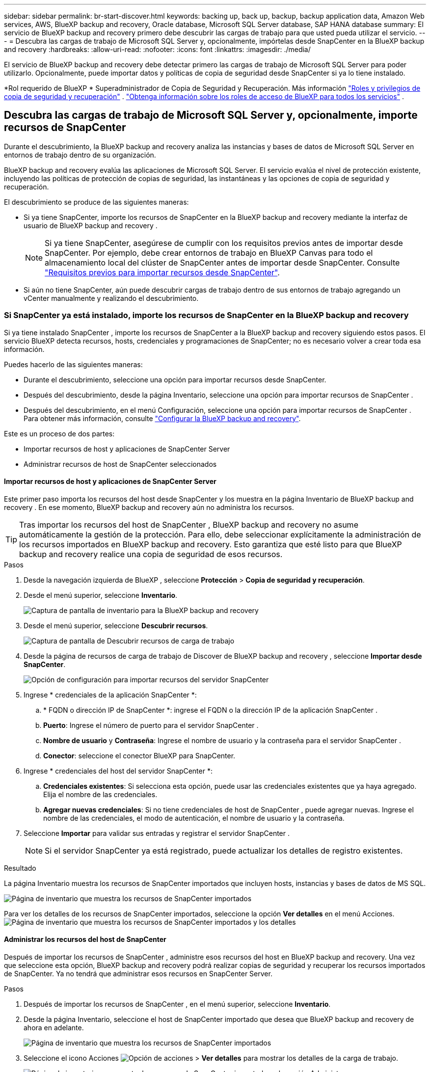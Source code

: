 ---
sidebar: sidebar 
permalink: br-start-discover.html 
keywords: backing up, back up, backup, backup application data, Amazon Web services, AWS, BlueXP backup and recovery, Oracle database, Microsoft SQL Server database, SAP HANA database 
summary: El servicio de BlueXP backup and recovery primero debe descubrir las cargas de trabajo para que usted pueda utilizar el servicio. 
---
= Descubra las cargas de trabajo de Microsoft SQL Server y, opcionalmente, impórtelas desde SnapCenter en la BlueXP backup and recovery
:hardbreaks:
:allow-uri-read: 
:nofooter: 
:icons: font
:linkattrs: 
:imagesdir: ./media/


[role="lead"]
El servicio de BlueXP backup and recovery debe detectar primero las cargas de trabajo de Microsoft SQL Server para poder utilizarlo. Opcionalmente, puede importar datos y políticas de copia de seguridad desde SnapCenter si ya lo tiene instalado.

*Rol requerido de BlueXP * Superadministrador de Copia de Seguridad y Recuperación. Más información link:reference-roles.html["Roles y privilegios de copia de seguridad y recuperación"] .  https://docs.netapp.com/us-en/bluexp-setup-admin/reference-iam-predefined-roles.html["Obtenga información sobre los roles de acceso de BlueXP para todos los servicios"^] .



== Descubra las cargas de trabajo de Microsoft SQL Server y, opcionalmente, importe recursos de SnapCenter

Durante el descubrimiento, la BlueXP backup and recovery analiza las instancias y bases de datos de Microsoft SQL Server en entornos de trabajo dentro de su organización.

BlueXP backup and recovery evalúa las aplicaciones de Microsoft SQL Server. El servicio evalúa el nivel de protección existente, incluyendo las políticas de protección de copias de seguridad, las instantáneas y las opciones de copia de seguridad y recuperación.

El descubrimiento se produce de las siguientes maneras:

* Si ya tiene SnapCenter, importe los recursos de SnapCenter en la BlueXP backup and recovery mediante la interfaz de usuario de BlueXP backup and recovery .
+

NOTE: Si ya tiene SnapCenter, asegúrese de cumplir con los requisitos previos antes de importar desde SnapCenter. Por ejemplo, debe crear entornos de trabajo en BlueXP Canvas para todo el almacenamiento local del clúster de SnapCenter antes de importar desde SnapCenter. Consulte link:concept-start-prereq-snapcenter-import.html["Requisitos previos para importar recursos desde SnapCenter"].

* Si aún no tiene SnapCenter, aún puede descubrir cargas de trabajo dentro de sus entornos de trabajo agregando un vCenter manualmente y realizando el descubrimiento.




=== Si SnapCenter ya está instalado, importe los recursos de SnapCenter en la BlueXP backup and recovery

Si ya tiene instalado SnapCenter , importe los recursos de SnapCenter a la BlueXP backup and recovery siguiendo estos pasos. El servicio BlueXP detecta recursos, hosts, credenciales y programaciones de SnapCenter; no es necesario volver a crear toda esa información.

Puedes hacerlo de las siguientes maneras:

* Durante el descubrimiento, seleccione una opción para importar recursos desde SnapCenter.
* Después del descubrimiento, desde la página Inventario, seleccione una opción para importar recursos de SnapCenter .
* Después del descubrimiento, en el menú Configuración, seleccione una opción para importar recursos de SnapCenter . Para obtener más información, consulte link:br-start-configure.html["Configurar la BlueXP backup and recovery"].


Este es un proceso de dos partes:

* Importar recursos de host y aplicaciones de SnapCenter Server
* Administrar recursos de host de SnapCenter seleccionados




==== Importar recursos de host y aplicaciones de SnapCenter Server

Este primer paso importa los recursos del host desde SnapCenter y los muestra en la página Inventario de BlueXP backup and recovery . En ese momento, BlueXP backup and recovery aún no administra los recursos.


TIP: Tras importar los recursos del host de SnapCenter , BlueXP backup and recovery no asume automáticamente la gestión de la protección. Para ello, debe seleccionar explícitamente la administración de los recursos importados en BlueXP backup and recovery. Esto garantiza que esté listo para que BlueXP backup and recovery realice una copia de seguridad de esos recursos.

.Pasos
. Desde la navegación izquierda de BlueXP , seleccione *Protección* > *Copia de seguridad y recuperación*.
. Desde el menú superior, seleccione *Inventario*.
+
image:screen-br-inventory.png["Captura de pantalla de inventario para la BlueXP backup and recovery"]

. Desde el menú superior, seleccione *Descubrir recursos*.
+
image:../media/screen-br-discover-workloads.png["Captura de pantalla de Descubrir recursos de carga de trabajo"]

. Desde la página de recursos de carga de trabajo de Discover de BlueXP backup and recovery , seleccione *Importar desde SnapCenter*.
+
image:../media/screen-br-discover-import-snapcenter.png["Opción de configuración para importar recursos del servidor SnapCenter"]

. Ingrese * credenciales de la aplicación SnapCenter *:
+
.. * FQDN o dirección IP de SnapCenter *: ingrese el FQDN o la dirección IP de la aplicación SnapCenter .
.. *Puerto*: Ingrese el número de puerto para el servidor SnapCenter .
.. *Nombre de usuario* y *Contraseña*: Ingrese el nombre de usuario y la contraseña para el servidor SnapCenter .
.. *Conector*: seleccione el conector BlueXP para SnapCenter.


. Ingrese * credenciales del host del servidor SnapCenter *:
+
.. *Credenciales existentes*: Si selecciona esta opción, puede usar las credenciales existentes que ya haya agregado. Elija el nombre de las credenciales.
.. *Agregar nuevas credenciales*: Si no tiene credenciales de host de SnapCenter , puede agregar nuevas. Ingrese el nombre de las credenciales, el modo de autenticación, el nombre de usuario y la contraseña.


. Seleccione *Importar* para validar sus entradas y registrar el servidor SnapCenter .
+

NOTE: Si el servidor SnapCenter ya está registrado, puede actualizar los detalles de registro existentes.



.Resultado
La página Inventario muestra los recursos de SnapCenter importados que incluyen hosts, instancias y bases de datos de MS SQL.

image:../media/screen-br-inventory.png["Página de inventario que muestra los recursos de SnapCenter importados"]

Para ver los detalles de los recursos de SnapCenter importados, seleccione la opción *Ver detalles* en el menú Acciones. image:../media/screen-br-inventory-details.png["Página de inventario que muestra los recursos de SnapCenter importados y los detalles"]



==== Administrar los recursos del host de SnapCenter

Después de importar los recursos de SnapCenter , administre esos recursos del host en BlueXP backup and recovery. Una vez que seleccione esta opción, BlueXP backup and recovery podrá realizar copias de seguridad y recuperar los recursos importados de SnapCenter. Ya no tendrá que administrar esos recursos en SnapCenter Server.

.Pasos
. Después de importar los recursos de SnapCenter , en el menú superior, seleccione *Inventario*.
. Desde la página Inventario, seleccione el host de SnapCenter importado que desea que BlueXP backup and recovery de ahora en adelante.
+
image:../media/screen-br-inventory.png["Página de inventario que muestra los recursos de SnapCenter importados"]

. Seleccione el icono Acciones image:../media/icon-action.png["Opción de acciones"] > *Ver detalles* para mostrar los detalles de la carga de trabajo.
+
image:../media/screen-br-inventory-manage-option.png["Página de inventario que muestra los recursos de SnapCenter importados y la opción Administrar"]

. Desde la página Inventario > carga de trabajo, seleccione el ícono Acciones image:../media/icon-action.png["Opción de acciones"] > *Administrar* para mostrar la página Administrar host.
. Seleccione *gestionar*.
. En la página Administrar host, seleccione utilizar un vCenter existente o agregar un nuevo vCenter.
. Seleccione *gestionar*.
+
La página Inventario muestra los recursos de SnapCenter recientemente administrados.



Opcionalmente, puede crear un informe de los recursos administrados seleccionando la opción *Generar informes* del menú Acciones.



==== Importar recursos de SnapCenter después del descubrimiento desde la página Inventario

Si ya ha descubierto recursos, puede importar recursos de SnapCenter desde la página Inventario.

.Pasos
. Desde la navegación izquierda de BlueXP , seleccione *Protección* > *Copia de seguridad y recuperación*.
. Desde el menú superior, seleccione *Inventario*.
+
image:../media/screen-br-inventory.png["Página de inventario"]

. Desde la página Inventario, seleccione *Importar recursos de SnapCenter *.
. Siga los pasos de la sección *Importar recursos de SnapCenter * anterior para importar recursos de SnapCenter .




=== Si no tiene instalado SnapCenter , agregue un vCenter y descubra recursos

Si aún no tiene instalado SnapCenter , agregue la información de vCenter y configure BlueXP backup and recovery para detectar cargas de trabajo. En cada conector de BlueXP , seleccione los entornos de trabajo donde desea detectar cargas de trabajo.

.Pasos
. Desde la navegación izquierda de BlueXP , seleccione *Protección* > *Copia de seguridad y recuperación*.
+
Si es la primera vez que inicia sesión en este servicio, ya tiene un entorno de trabajo en BlueXP, pero no ha descubierto ningún recurso, aparece la página de inicio "Bienvenido a la nueva BlueXP backup and recovery" y muestra una opción para *Descubrir recursos*.

+
image:screen-br-landing-discover-import-buttons.png["Captura de pantalla de la página de destino para la copia de seguridad y recuperación de BlueXP sin recursos descubiertos"]

. Seleccione *Descubrir recursos*.
+
image:screen-br-discover-workloads.png["Captura de pantalla de Descubrir recursos de carga de trabajo"]

. Introduzca la siguiente información:
+
.. *Tipo de carga de trabajo*: Para esta versión, solo está disponible Microsoft SQL Server.
.. *Configuración de vCenter*: Seleccione un vCenter existente o agregue uno nuevo. Para agregar un nuevo vCenter, introduzca el FQDN o la dirección IP de vCenter, el nombre de usuario, la contraseña, el puerto y el protocolo.
+

TIP: Si ingresa información de vCenter, incluya la información de configuración de vCenter y la del registro del host. Si agregó o ingresó información de vCenter aquí, también deberá agregar la información del complemento en Configuración avanzada.

.. *Registro de host*: seleccione *Agregar credenciales* e ingrese información sobre los hosts que contienen las cargas de trabajo que desea descubrir.
+

TIP: Si está agregando un servidor independiente y no un servidor vCenter, ingrese solo la información del host.



. Seleccione *Discover*.
+

TIP: Este proceso puede tardar unos minutos.

. Continuar con Configuración avanzada.




==== Establezca las opciones de configuración avanzada durante el descubrimiento e instale el complemento

Con la Configuración avanzada, puede instalar manualmente el agente del complemento en todos los servidores registrados. Esto le permite importar todas las cargas de trabajo de SnapCenter a BlueXP backup and recovery para que pueda administrar las copias de seguridad y restauraciones desde allí. BlueXP backup and recovery muestra los pasos necesarios para instalar el complemento.

.Pasos
. Desde la página Descubrir recursos, continúe a Configuración avanzada haciendo clic en la flecha hacia abajo a la derecha.
+
image:screen-br-discover-workloads-newly-discovered2.png["Captura de pantalla de entornos de trabajo recién descubiertos"]

. En la página Descubrir recursos de carga de trabajo, ingrese la siguiente información.
+
** *Ingrese el número de puerto del complemento*: ingrese el número de puerto que utiliza el complemento.
** *Ruta de instalación*: Ingrese la ruta donde se instalará el complemento.


. Si desea instalar el agente de SnapCenter manualmente, marque las casillas de las siguientes opciones:
+
** *Usar instalación manual*: Marque esta casilla para instalar el complemento manualmente.
** *Agregar todos los hosts en el clúster*: marque esta casilla para agregar todos los hosts en el clúster a la BlueXP backup and recovery durante el descubrimiento.
** *Omitir comprobaciones de preinstalación opcionales*: Marque esta casilla para omitir las comprobaciones de preinstalación opcionales. Puede ser útil, por ejemplo, si sabe que las consideraciones de memoria o espacio cambiarán próximamente y desea instalar el complemento ahora.


. Seleccione *Discover*.




==== Continúe al Panel de control de BlueXP backup and recovery

. Para mostrar el Panel de control de BlueXP backup and recovery , desde el menú superior, seleccione *Panel de control*.
. Revise el estado de la protección de datos. El número de cargas de trabajo en riesgo o protegidas aumenta según las nuevas cargas de trabajo detectadas, protegidas y respaldadas.
+
image:screen-br-dashboard2.png["Panel de control de BlueXP backup and recovery"]

+
link:br-use-dashboard.html["Descubra lo que le muestra el Dashboard"].


